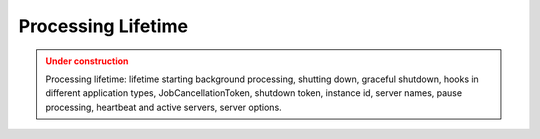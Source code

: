 Processing Lifetime
====================

.. admonition:: Under construction
   :class: warning

   Processing lifetime: lifetime starting background processing, shutting down, graceful shutdown, hooks in different application types, JobCancellationToken, shutdown token, instance id, server names, pause processing, heartbeat and active servers, server options.

